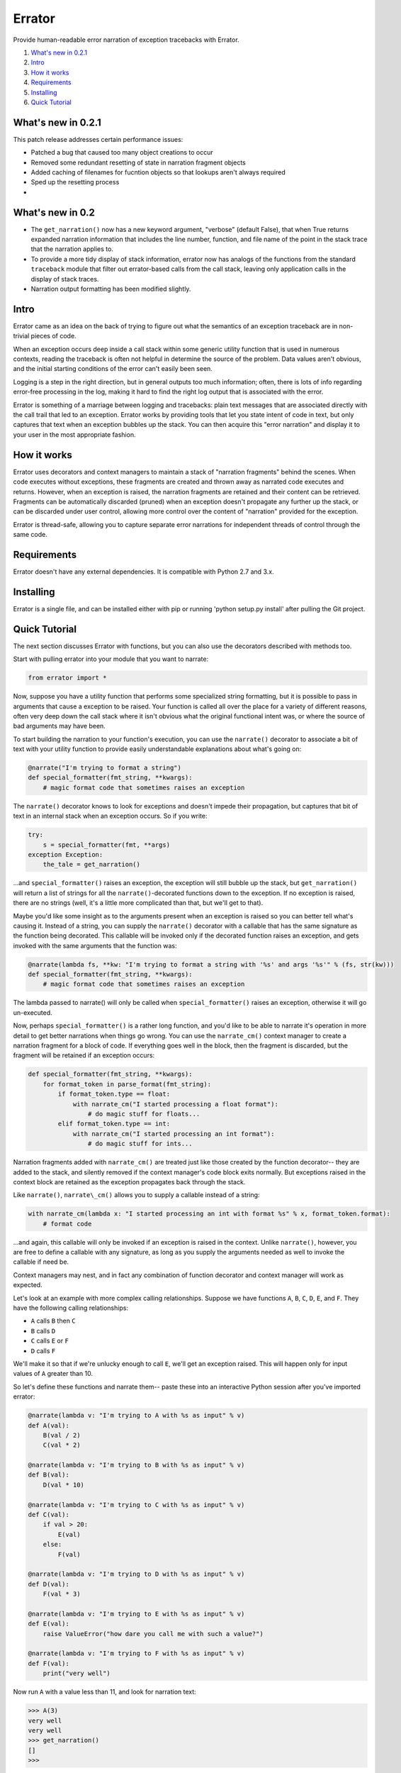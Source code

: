 Errator
=======

Provide human-readable error narration of exception tracebacks with Errator.

#. `What's new in 0.2.1 <#what-s-new-in-0-2-1>`__
#. `Intro <#intro>`__
#. `How it works <#how-it-works>`__
#. `Requirements <#requirements>`__
#. `Installing <#installing>`__
#. `Quick Tutorial <#quick-tutorial>`__

What's new in 0.2.1
-------------------

This patch release addresses certain performance issues:

- Patched a bug that caused too many object creations to occur

- Removed some redundant resetting of state in narration fragment objects

- Added caching of filenames for fucntion objects so that lookups aren't always required

- Sped up the resetting process

-

What's new in 0.2
-----------------

- The ``get_narration()`` now has a new keyword argument, "verbose" (default False), that when True returns expanded narration information that includes the line number, function, and file name of the point in the stack trace that the narration applies to.

- To provide a more tidy display of stack information, errator now has analogs of the functions from the standard ``traceback`` module that filter out errator-based calls from the call stack, leaving only application calls in the display of stack traces.

- Narration output formatting has been modified slightly.

Intro
-----

Errator came as an idea on the back of trying to figure out what the
semantics
of an exception traceback are in non-trivial pieces of code.

When an exception occurs deep inside a call stack within some generic
utility function that is used in numerous contexts, reading the
traceback
is often not helpful in determine the source of the problem. Data
values
aren't obvious, and the initial starting conditions of the error can't
easily been seen.

Logging is a step in the right direction, but in general outputs too
much
information; often, there is lots of info regarding error-free
processing
in the log, making it hard to find the right log output that is
associated
with the error.

Errator is something of a marriage between logging and tracebacks:
plain text messages that are associated
directly with the call trail that led to an exception. Errator works
by providing tools that let you state intent
of code in text, but only captures that text when an exception bubbles
up the stack. You can then acquire this "error narration" and display
it
to your user in the most appropriate fashion.

How it works
------------

Errator uses decorators and context managers to maintain a stack of
"narration fragments"
behind the scenes. When code executes without exceptions, these
fragments
are created and thrown away as narrated code executes and returns.
However, when an exception
is raised, the narration fragments are retained and their content can
be
retrieved. Fragments can be automatically discarded (pruned) when an
exception doesn't propagate any further up the stack, or can be
discarded
under user control, allowing more control over the content of
"narration" provided
for the exception.

Errator is thread-safe, allowing you to capture separate error
narrations for independent
threads of control through the same code.

Requirements
------------

Errator doesn't have any external dependencies. It is compatible with
Python 2.7 and 3.x.

Installing
----------

Errator is a single file, and can be installed either with pip or
running
'python setup.py install' after pulling the Git project.

Quick Tutorial
--------------

The next section discusses Errator with functions, but you can also
use the decorators
described with methods too.

Start with pulling errator into your module that you want to narrate:

.. code:: python

    from errator import *

Now, suppose you have a utility function that performs some
specialized string formatting,
but it is possible to pass in arguments that cause a exception to be
raised.
Your function is called all over the place for a variety of different
reasons,
often very deep down the call stack where it isn't obvious what the
original
functional intent was, or where the source of bad arguments may have
been.


To start building the narration to your function's execution, you can
use the ``narrate()``
decorator to associate a bit of text with your utility function to
provide easily understandable
explanations about what's going on:

.. code:: python

    @narrate("I'm trying to format a string")
    def special_formatter(fmt_string, **kwargs):
        # magic format code that sometimes raises an exception

The ``narrate()`` decorator knows to look for exceptions and doesn't
impede their propagation,
but captures that bit of text in an internal stack when an exception
occurs. So if you
write:

.. code:: python

    try:
        s = special_formatter(fmt, **args)
    exception Exception:
        the_tale = get_narration()

...and ``special_formatter()`` raises an exception, the exception will
still bubble up the stack,
but ``get_narration()`` will return a list of strings for all the
``narrate()``-decorated functions down to the exception. If no exception is raised,
there
are no strings (well, it's a little more complicated than that, but
we'll
get to that).

Maybe you'd like some insight as to the arguments present when an
exception is raised so
you can better tell what's causing it. Instead of a string, you can
supply
the ``narrate()`` decorator with a callable that has the same signature as
the function
being decorated. This callable will be invoked only if the decorated
function raises
an exception, and gets invoked with the same arguments that the
function was:

.. code:: python

    @narrate(lambda fs, **kw: "I'm trying to format a string with '%s' and args '%s'" % (fs, str(kw)))
    def special_formatter(fmt_string, **kwargs):
        # magic format code that sometimes raises an exception

The lambda passed to narrate() will only be called when
``special_formatter()``
raises an exception, otherwise it will go un-executed.

Now, perhaps ``special_formatter()`` is a rather long function, and you'd
like
to be able to narrate it's operation in more detail to get better
narrations
when things go wrong. You can use the ``narrate_cm()`` context manager to
create a narration fragment for
a block of code. If everything goes well in the block, then the
fragment is discarded, but
the fragment will be retained if an exception occurs:

.. code:: python

    def special_formatter(fmt_string, **kwargs):
        for format_token in parse_format(fmt_string):
            if format_token.type == float:
                with narrate_cm("I started processing a float format"):
                    # do magic stuff for floats...
            elif format_token.type == int:
                with narrate_cm("I started processing an int format"):
                    # do magic stuff for ints...

Narration fragments added with ``narrate_cm()`` are treated just like
those created by
the function decorator-- they are added to the stack, and silently
removed if
the context manager's code block exits normally. But exceptions raised
in the
context block are retained as the exception propagates back through
the stack.

Like ``narrate()``, ``narrate\_cm()`` allows you to supply a callable instead of
a string:

.. code:: python

    with narrate_cm(lambda x: "I started processing an int with format %s" % x, format_token.format):
        # format code

...and again, this callable will only be invoked if an exception is
raised in the context. Unlike
``narrate()``, however, you are free to define a callable with any
signature, as long as you supply
the arguments needed as well to invoke the callable if need be.

Context managers may nest, and in fact any combination of function
decorator and context manager
will work as expected.

Let's look at an example with more complex calling relationships.
Suppose we have functions
``A``, ``B``, ``C``, ``D``, ``E``, and ``F``. They have the following calling relationships:


* ``A`` calls ``B`` then ``C``
* ``B`` calls ``D``
* ``C`` calls ``E`` or ``F``
* ``D`` calls ``F``


We'll make it so that if we're unlucky enough to call ``E``, we'll get an
exception raised.
This will happen only for input values of ``A`` greater than 10.

So let's define these functions and narrate them-- paste these into an
interactive
Python session after you've imported errator:

.. code:: python

    @narrate(lambda v: "I'm trying to A with %s as input" % v)
    def A(val):
        B(val / 2)
        C(val * 2)
        
    @narrate(lambda v: "I'm trying to B with %s as input" % v)
    def B(val):
        D(val * 10)
        
    @narrate(lambda v: "I'm trying to C with %s as input" % v)
    def C(val):
        if val > 20:
            E(val)
        else:
            F(val)
            
    @narrate(lambda v: "I'm trying to D with %s as input" % v)
    def D(val):
        F(val * 3)
        
    @narrate(lambda v: "I'm trying to E with %s as input" % v)
    def E(val):
        raise ValueError("how dare you call me with such a value?")
        
    @narrate(lambda v: "I'm trying to F with %s as input" % v)
    def F(val):
        print("very well")

Now run ``A`` with a value less than 11, and look for narration text:

.. code:: python

    >>> A(3)
    very well
    very well
    >>> get_narration()
    []
    >>> 

Now run ``A`` with a value greater than 10:

.. code:: python

    >>> A(11)
    very well
    Traceback (most recent call last):
      File "<stdin>", line 1, in <module>
      File "errator.py", line 322, in callit
        _v = m(*args, **kwargs)
      File "<stdin>", line 4, in A
      File "errator.py", line 322, in callit
        _v = m(*args, **kwargs)
      File "<stdin>", line 4, in C
      File "errator.py", line 322, in callit
        _v = m(*args, **kwargs)
      File "<stdin>", line 3, in E
    ValueError: how dare you call me with such a value?
    >>> 

So far, it's as we'd expect, except perhaps for the inclusion of
errator calls in the stack.
But now let's look at the narration:

.. code:: python

    >>> for l in get_narration():
    ...     print(l)
    ... 
    I'm trying to A with 11 as input
    I'm trying to C with 22 as input
    I'm trying to E with 22 as input, but exception type: ValueError, value: how dare you call me with such a value? was raised
    >>> 

We have a narration for our recent exception. Now try the following:

.. code:: python

    >>> A(8)
    very well
    very well
    >>> get_narration()
    ["I'm trying to A with 11 as input", "I'm trying to C with 22 as input", # etc...

Wait, this didn't have an exception; why is there still narration?
This is because
an error narration only gets cleared out if a decorated function does
NOT
have an exception bubble up; the assumption is that the exception was
caught and the narration was retrieved, so a decorated function that
returns
normally would remove the previous narration fragments. In our
example, there is
no function that is decorated with ``narrate()`` that catches the
exception and
returns normally, so the narration never clears out.

There are a few ways to clear unwanted narrations: first is to
manually clear the
narration, and the other is to make sure you have a decorated
function that catches the exception and returns normally, which will
clear
the narration automatically

To manually clear narrations we call ``reset_narration()``:

.. code:: python

    >>> reset_narration()
    >>> get_narration()
    >>> []

For the second, if we define a decorated function that calls A but
which handles
the exception and returns normally, the narration fragments will be
cleaned
up automatically:

.. code:: python

    @narrate("Handler for A")
    def first(val):
        try:
            A(val)
        except:
            print("Got %d narration lines" % len(get_narration()))

This outermost function still can retrieve the narration, but as it
returns normally,
the narration is cleared out when it returns:

.. code:: python

    >>> first(11)
    very well
    Got 4 narration lines
    >>> get_narration()
    []
    >>> 

Errator provides finer degrees of control for getting the narration;
these are
covered in the detailed docs.
